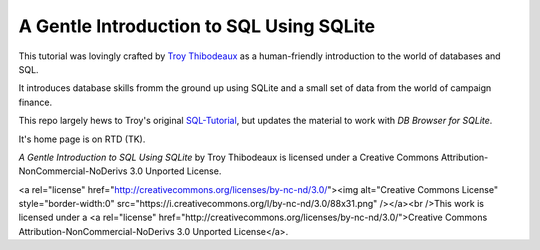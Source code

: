 A Gentle Introduction to SQL Using SQLite
-----------------------------------------

This tutorial was lovingly crafted by `Troy Thibodeaux <https://github.com/tthibo>`_ 
as a human-friendly introduction to the world of databases and SQL.

It introduces database skills fromm the ground up using
SQLite and a small set of data from the world of campaign finance.

This repo largely hews to Troy's original `SQL-Tutorial <https://github.com/tthibo/SQL-Tutorial>`_, 
but updates the material to work with *DB Browser for SQLite*.

It's home page is on RTD (TK).

*A Gentle Introduction to SQL Using SQLite* by Troy Thibodeaux is licensed
under a Creative Commons Attribution-NonCommercial-NoDerivs 3.0 Unported
License.

<a rel="license" href="http://creativecommons.org/licenses/by-nc-nd/3.0/"><img alt="Creative Commons License" style="border-width:0" src="https://i.creativecommons.org/l/by-nc-nd/3.0/88x31.png" /></a><br />This work is licensed under a <a rel="license" href="http://creativecommons.org/licenses/by-nc-nd/3.0/">Creative Commons Attribution-NonCommercial-NoDerivs 3.0 Unported License</a>.

